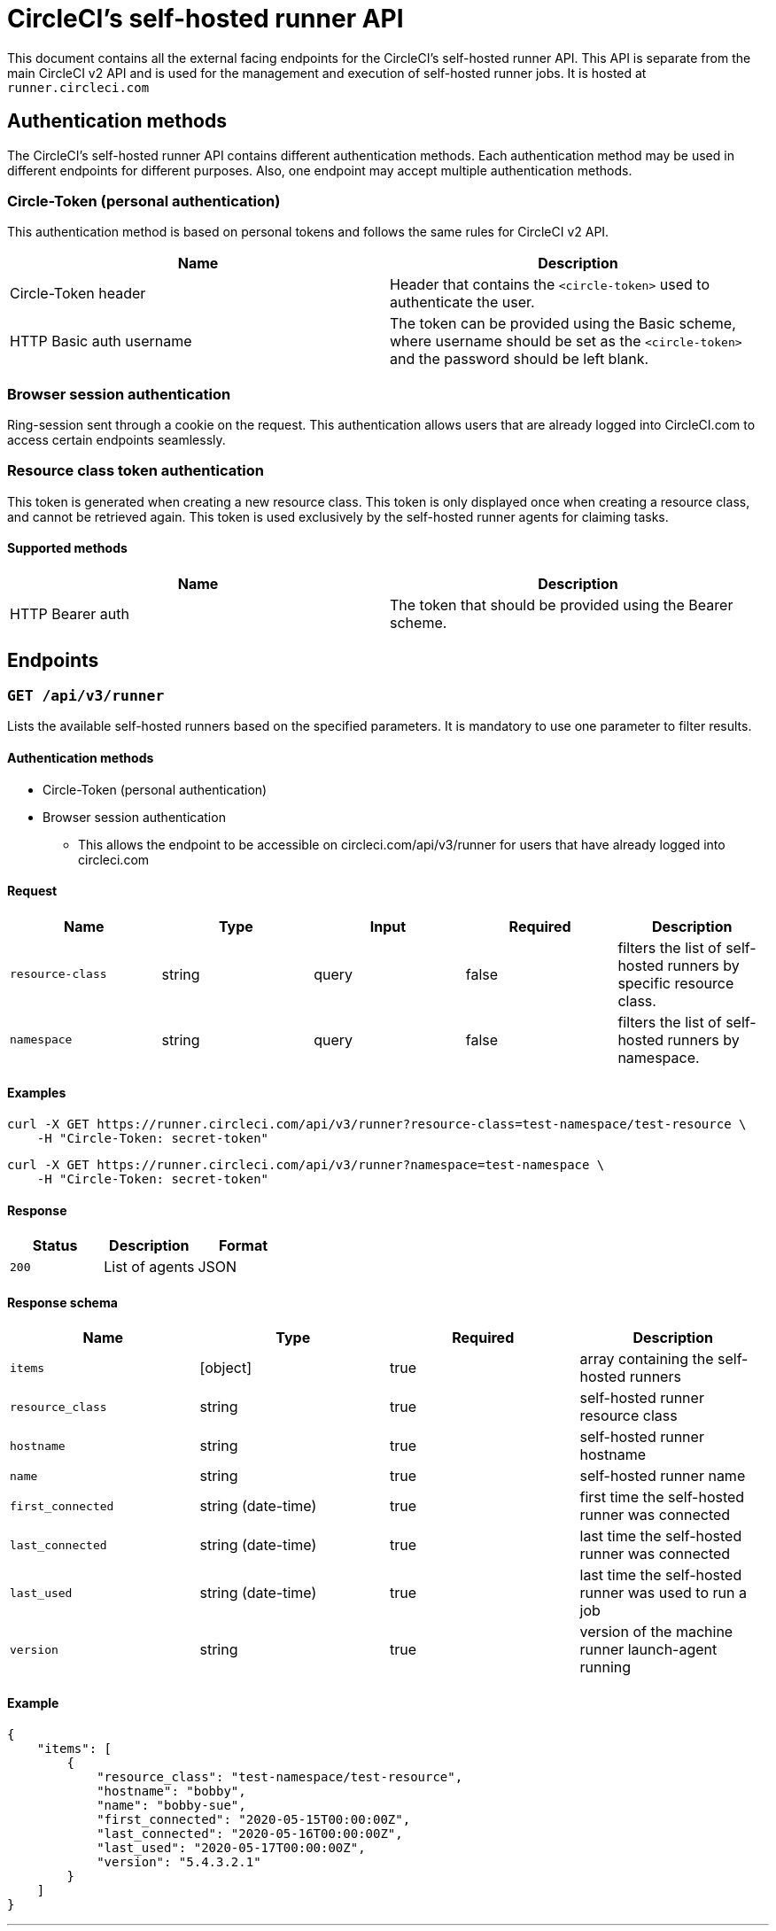 = CircleCI's self-hosted runner API
:page-platform: Cloud, Server v4+
:page-description: This document contains all the external facing endpoints for the CircleCI's self-hosted runner API.
:experimental:

This document contains all the external facing endpoints for the CircleCI's self-hosted runner API. This API is separate from the main CircleCI v2 API and is used for the management and execution of self-hosted runner jobs. It is hosted at `runner.circleci.com`

[#authentication-methods]
== Authentication methods

The CircleCI's self-hosted runner API contains different authentication methods. Each authentication method may be used in different endpoints for different purposes. Also, one endpoint may accept multiple authentication methods.

[#circle-token-personal-authentication]
=== Circle-Token (personal authentication)

This authentication method is based on personal tokens and follows the same rules for CircleCI v2 API.

[cols=2*, options="header"]
|===
| Name
| Description

| Circle-Token header
| Header that contains the `<circle-token>` used to authenticate the user.

| HTTP Basic auth username
| The token can be provided using the Basic scheme, where username should be set as the `<circle-token>` and the password should be left blank.
|===

[#browser-session-authentication]
=== Browser session authentication

Ring-session sent through a cookie on the request. This authentication allows users that are already logged into CircleCI.com to access certain endpoints seamlessly.

[#resource-class-authentication-token]
=== Resource class token authentication

This token is generated when creating a new resource class. This token is only displayed once when creating a resource class, and cannot be retrieved again. This token is used exclusively by the self-hosted runner agents for claiming tasks.

[#supported-methods]
==== Supported methods

[cols=2*, options="header"]
|===
| Name
| Description

| HTTP Bearer auth
| The token that should be provided using the Bearer scheme.
|===

[#endpoints]
== Endpoints

[#get-api-v3-runner]
=== `GET /api/v3/runner`

Lists the available self-hosted runners based on the specified parameters. It is mandatory to use one parameter to filter results.

[#get-api-v3-runner-authentication-methods]
==== Authentication methods

* Circle-Token (personal authentication)
* Browser session authentication
** This allows the endpoint to be accessible on circleci.com/api/v3/runner for users that have already logged into circleci.com

[#get-api-v3-runner-request]
==== Request

[cols=5*, options="header"]
|===
| Name
| Type
| Input
| Required
| Description

| `resource-class`
| string
| query
| false
| filters the list of self-hosted runners by specific resource class.

| `namespace`
| string
| query
| false
| filters the list of self-hosted runners by namespace.
|===

[#get-api-v3-runner-examples]
==== Examples

```shell
curl -X GET https://runner.circleci.com/api/v3/runner?resource-class=test-namespace/test-resource \
    -H "Circle-Token: secret-token"
```

```shell
curl -X GET https://runner.circleci.com/api/v3/runner?namespace=test-namespace \
    -H "Circle-Token: secret-token"
```

[#get-api-v3-runner-response]
==== Response

[cols=3*, options="header"]
|===
| Status
| Description
| Format

|`200`
|List of agents
|JSON
|===

[#get-api-v3-runner-response-schema]
==== Response schema

[cols=4*, options="header"]
|===
| Name
| Type
| Required
| Description

|`items`
|[object]
|true
|array containing the self-hosted runners

|`resource_class`
|string
|true
|self-hosted runner resource class

|`hostname`
|string
|true
|self-hosted runner hostname

|`name`
|string
|true
|self-hosted runner name

|`first_connected`
|string (date-time)
|true
|first time the self-hosted runner was connected

|`last_connected`
|string (date-time)
|true
|last time the self-hosted runner was connected

|`last_used`
|string (date-time)
|true
|last time the self-hosted runner was used to run a job

|`version`
|string
|true
|version of the machine runner launch-agent running
|===

[#get-api-v3-runner-example]
==== Example

```json
{
    "items": [
        {
            "resource_class": "test-namespace/test-resource",
            "hostname": "bobby",
            "name": "bobby-sue",
            "first_connected": "2020-05-15T00:00:00Z",
            "last_connected": "2020-05-16T00:00:00Z",
            "last_used": "2020-05-17T00:00:00Z",
            "version": "5.4.3.2.1"
        }
    ]
}
```

---

[#get-api-v3-tasks]
=== `GET /api/v3/runner/tasks`

Get the number of unclaimed tasks for a given resource class.

[#get-api-v3-tasks-authentication-methods]
==== Authentication methods

* Circle-Token (personal authentication)
* Browser session authentication
** This allows the endpoint to be accessible on circleci.com/api/v3/runner for users that have already logged into circleci.com

[#get-api-v3-tasks-request]
==== Request

[cols=5*, options="header"]
|===
| Name
| Type
| Input
| Required
| Description

| `resource-class`
| string
| query
| true
| filters tasks by specific resource class.
|===

[#get-api-v3-tasks-examples]
==== Examples

```shell
curl -X GET https://runner.circleci.com/api/v3/runner/tasks?resource-class=test-namespace/test-resource \
    -H "Circle-Token: secret-token"
```

[#get-api-v3-tasks-response]
==== Response

[cols=3*, options="header"]
|===
| Status
| Description
| Format

|`200`
|Number of unclaimed tasks
|JSON
|===

[#get-api-v3-tasks-response-schema]
==== Response schema

[cols=4*, options="header"]
|===
| Name
| Type
| Required
| Description

|`unclaimed_task_count`
|int
|true
|number of unclaimed tasks
|===

[#get-api-v3-tasks-example]
==== Example

```json
{
    "unclaimed_task_count": 42
}
```

---

[#get-api-v3-tasks-running]
=== `GET /api/v3/runner/tasks/running`

Get the number of running tasks for a given resource class.

[#get-api-v3-tasks-running-authentication-methods]
==== Authentication methods

* Circle-Token (personal authentication)
* Browser Session Authentication
** This allows the endpoint to be accessible on circleci.com/api/v3/runner for users that have already logged into circleci.com.

[#get-api-v3-tasks-running-request]
==== Request

[cols=5*, options="header"]
|===
| Name
| Type
| Input
| Required
| Description

| `resource-class`
| string
| query
| true
| filters tasks by specific resource class.
|===

[#get-api-v3-tasks-running-examples]
==== Examples

```shell
curl -X GET https://runner.circleci.com/api/v3/runner/tasks/running?resource-class=test-namespace/test-resource \
    -H "Circle-Token: secret-token"
```

[#get-api-v3-tasks-running-response]
==== Response

[cols=3*, options="header"]
|===
| Status
| Description
| Format

|`200`
|Number of running tasks
|JSON
|===

[#get-api-v3-tasks-running-response-schema]
==== Response schema

[cols="2,1,1,2", options="header"]
|===
| Name
| Type
| Required
| Description

|`running_runner_tasks`
|int
|true
|number of running tasks
|===

[#get-api-v3-tasks-running-example]
==== Example

```json
{
    "running_runner_tasks": 42
}
```
